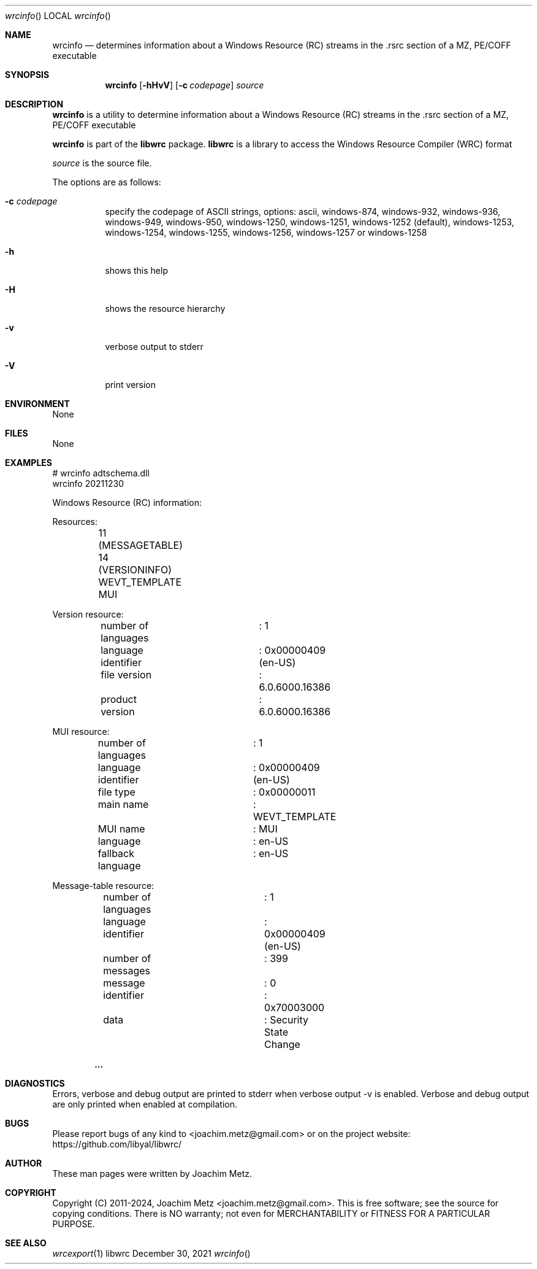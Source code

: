 .Dd December 30, 2021
.Dt wrcinfo
.Os libwrc
.Sh NAME
.Nm wrcinfo
.Nd determines information about a Windows Resource (RC) streams
in the .rsrc section of a MZ, PE/COFF executable
.Sh SYNOPSIS
.Nm wrcinfo
.Op Fl hHvV
.Op Fl c Ar codepage
.Ar source
.Sh DESCRIPTION
.Nm wrcinfo
is a utility to determine information about a Windows Resource (RC) streams
in the .rsrc section of a MZ, PE/COFF executable
.Pp
.Nm wrcinfo
is part of the
.Nm libwrc
package.
.Nm libwrc
is a library to access the Windows Resource Compiler (WRC) format
.Pp
.Ar source
is the source file.
.Pp
The options are as follows:
.Bl -tag -width Ds
.It Fl c Ar codepage
specify the codepage of ASCII strings, options: ascii, windows-874, windows-932, windows-936, windows-949, windows-950, windows-1250, windows-1251, windows-1252 (default), windows-1253, windows-1254, windows-1255, windows-1256, windows-1257 or windows-1258
.It Fl h
shows this help
.It Fl H
shows the resource hierarchy
.It Fl v
verbose output to stderr
.It Fl V
print version
.El
.Sh ENVIRONMENT
None
.Sh FILES
None
.Sh EXAMPLES
.Bd -literal
# wrcinfo adtschema.dll
wrcinfo 20211230
.sp
Windows Resource (RC) information:
.sp
Resources:
	11 (MESSAGETABLE)
	14 (VERSIONINFO)
	WEVT_TEMPLATE
	MUI
.sp
Version resource:
	number of languages	: 1
.sp
	language identifier	: 0x00000409 (en-US)
	file version		: 6.0.6000.16386
	product version		: 6.0.6000.16386
.sp
MUI resource:
	number of languages	: 1
.sp
	language identifier	: 0x00000409 (en-US)
	file type		: 0x00000011
	main name		: WEVT_TEMPLATE
	MUI name		: MUI
	language		: en-US
	fallback language	: en-US
.sp
Message-table resource:
	number of languages	: 1
.sp
	language identifier	: 0x00000409 (en-US)
	number of messages	: 399
.sp
	message			: 0
	identifier		: 0x70003000
	data			: Security State Change
.sp
.Dl ...
.sp
.Ed
.Sh DIAGNOSTICS
Errors, verbose and debug output are printed to stderr when verbose output \-v is enabled.
Verbose and debug output are only printed when enabled at compilation.
.Sh BUGS
Please report bugs of any kind to <joachim.metz@gmail.com> or on the project website:
https://github.com/libyal/libwrc/
.Sh AUTHOR
These man pages were written by Joachim Metz.
.Sh COPYRIGHT
Copyright (C) 2011-2024, Joachim Metz <joachim.metz@gmail.com>.
This is free software; see the source for copying conditions. There is NO warranty; not even for MERCHANTABILITY or FITNESS FOR A PARTICULAR PURPOSE.
.Sh SEE ALSO
.Xr wrcexport 1
